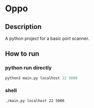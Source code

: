 * Oppo
** Description
A python project for a basic port scanner. 


** How to run
*** python run directly
#+begin_src python
python3 main.py localhost 22 5000
#+end_src

*** shell 
#+begin_src sh
./main.py localhost 22 5000
#+end_src

